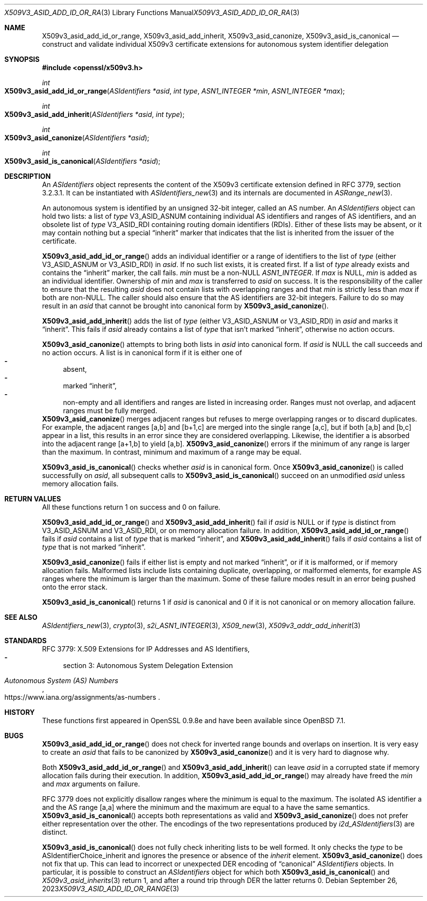 .\" $OpenBSD: X509v3_asid_add_id_or_range.3,v 1.3 2023/09/26 08:56:18 tb Exp $
.\"
.\" Copyright (c) 2021-2023 Theo Buehler <tb@openbsd.org>
.\"
.\" Permission to use, copy, modify, and distribute this software for any
.\" purpose with or without fee is hereby granted, provided that the above
.\" copyright notice and this permission notice appear in all copies.
.\"
.\" THE SOFTWARE IS PROVIDED "AS IS" AND THE AUTHOR DISCLAIMS ALL WARRANTIES
.\" WITH REGARD TO THIS SOFTWARE INCLUDING ALL IMPLIED WARRANTIES OF
.\" MERCHANTABILITY AND FITNESS. IN NO EVENT SHALL THE AUTHOR BE LIABLE FOR
.\" ANY SPECIAL, DIRECT, INDIRECT, OR CONSEQUENTIAL DAMAGES OR ANY DAMAGES
.\" WHATSOEVER RESULTING FROM LOSS OF USE, DATA OR PROFITS, WHETHER IN AN
.\" ACTION OF CONTRACT, NEGLIGENCE OR OTHER TORTIOUS ACTION, ARISING OUT OF
.\" OR IN CONNECTION WITH THE USE OR PERFORMANCE OF THIS SOFTWARE.
.\"
.Dd $Mdocdate: September 26 2023 $
.Dt X509V3_ASID_ADD_ID_OR_RANGE 3
.Os
.Sh NAME
.Nm X509v3_asid_add_id_or_range ,
.Nm X509v3_asid_add_inherit ,
.Nm X509v3_asid_canonize ,
.Nm X509v3_asid_is_canonical
.Nd construct and validate individual X509v3 certificate extensions for
autonomous system identifier delegation
.Sh SYNOPSIS
.In openssl/x509v3.h
.Ft int
.Fo X509v3_asid_add_id_or_range
.Fa "ASIdentifiers *asid"
.Fa "int type"
.Fa "ASN1_INTEGER *min"
.Fa "ASN1_INTEGER *max"
.Fc
.Ft int
.Fo X509v3_asid_add_inherit
.Fa "ASIdentifiers *asid"
.Fa "int type"
.Fc
.Ft int
.Fo X509v3_asid_canonize
.Fa "ASIdentifiers *asid"
.Fc
.Ft int
.Fo X509v3_asid_is_canonical
.Fa "ASIdentifiers *asid"
.Fc
.Sh DESCRIPTION
An
.Vt ASIdentifiers
object represents the content of the X509v3 certificate extension
defined in RFC 3779, section 3.2.3.1.
It can be instantiated with
.Xr ASIdentifiers_new 3
and its internals are documented in
.Xr ASRange_new 3 .
.Pp
An autonomous system is identified by an unsigned 32-bit integer,
called an AS number.
An
.Vt ASIdentifiers
object can hold two lists:
a list of
.Fa type
.Dv V3_ASID_ASNUM
containing individual AS identifiers and ranges of AS identifiers,
and an obsolete list of
.Fa type
.Dv V3_ASID_RDI
containing routing domain identifiers (RDIs).
Either of these lists may be absent, or it may contain nothing
but a special
.Dq inherit
marker that indicates that the list is inherited from the issuer
of the certificate.
.Pp
.Fn X509v3_asid_add_id_or_range
adds an individual identifier or a range of identifiers to the list of
.Fa type
(either
.Dv V3_ASID_ASNUM
or
.Dv V3_ASID_RDI )
in
.Fa asid .
If no such list exists, it is created first.
If a list of
.Fa type
already exists and contains the
.Dq inherit
marker, the call fails.
.Fa min
must be a
.Pf non- Dv NULL
.Vt ASN1_INTEGER .
If
.Fa max
is
.Dv NULL ,
.Fa min
is added as an individual identifier.
Ownership of
.Fa min
and
.Fa max
is transferred to
.Fa asid
on success.
It is the responsibility of the caller to ensure that
the resulting
.Fa asid
does not contain lists with overlapping ranges and that
.Fa min
is strictly less than
.Fa max
if both are
.Pf non- Dv NULL .
The caller should also ensure that the AS identifiers are
32-bit integers.
Failure to do so may result in an
.Fa asid
that cannot be brought into canonical form by
.Fn X509v3_asid_canonize .
.Pp
.Fn X509v3_asid_add_inherit
adds the list of
.Fa type
(either
.Dv V3_ASID_ASNUM
or
.Dv V3_ASID_RDI )
in
.Fa asid
and marks it
.Dq inherit .
This fails if
.Fa asid
already contains a list of
.Fa type
that isn't marked
.Dq inherit ,
otherwise no action occurs.
.Pp
.Fn X509v3_asid_canonize
attempts to bring both lists in
.Fa asid
into canonical form.
If
.Fa asid
is
.Dv NULL
the call succeeds and no action occurs.
A list is in canonical form if it is either one of
.Bl -dash -compact
.It
absent,
.It
marked
.Dq inherit ,
.It
non-empty and all identifiers and ranges are listed in increasing order.
Ranges must not overlap,
.\" the following is not currently specified and leads to ambiguity:
.\" contain at least two elements,
and adjacent ranges must be fully merged.
.El
.Fn X509v3_asid_canonize
merges adjacent ranges
but refuses to merge overlapping ranges or to discard duplicates.
For example, the adjacent ranges [a,b] and [b+1,c] are merged
into the single range [a,c], but if both [a,b] and [b,c] appear in a list,
this results in an error since they are considered overlapping.
Likewise, the identifier a is absorbed into the adjacent
range [a+1,b] to yield [a,b].
.Fn X509v3_asid_canonize
errors if the minimum of any range is larger than the maximum.
In contrast, minimum and maximum of a range may be equal.
.Pp
.Fn X509v3_asid_is_canonical
checks whether
.Fa asid
is in canonical form.
Once
.Fn X509v3_asid_canonize
is called successfully on
.Fa asid ,
all subsequent calls to
.Fn X509v3_asid_is_canonical
succeed on an unmodified
.Fa asid
unless memory allocation fails.
.Sh RETURN VALUES
All these functions return 1 on success and 0 on failure.
.Pp
.Fn X509v3_asid_add_id_or_range
and
.Fn X509v3_asid_add_inherit
fail if
.Fa asid
is
.Dv NULL
or if
.Fa type
is distinct from
.Dv V3_ASID_ASNUM
and
.Dv V3_ASID_RDI ,
or on memory allocation failure.
In addition,
.Fn X509v3_asid_add_id_or_range
fails if
.Fa asid
contains a list of
.Fa type
that is marked
.Dq inherit ,
and
.Fn X509v3_asid_add_inherit
fails if
.Fa asid
contains a list of
.Fa type
that is not marked
.Dq inherit .
.Pp
.Fn X509v3_asid_canonize
fails if either list is empty and not marked
.Dq inherit ,
or if it is malformed, or if memory allocation fails.
Malformed lists include lists containing duplicate, overlapping,
or malformed elements, for example AS ranges where the minimum is
larger than the maximum.
Some of these failure modes result in an error being pushed onto the
error stack.
.Pp
.Fn X509v3_asid_is_canonical
returns 1 if
.Fa asid
is canonical and 0 if it is not canonical or on memory allocation
failure.
.Sh SEE ALSO
.Xr ASIdentifiers_new 3 ,
.Xr crypto 3 ,
.Xr s2i_ASN1_INTEGER 3 ,
.Xr X509_new 3 ,
.Xr X509v3_addr_add_inherit 3
.Sh STANDARDS
RFC 3779: X.509 Extensions for IP Addresses and AS Identifiers,
.Bl -dash -compact
.It
section 3: Autonomous System Delegation Extension
.El
.Pp
.Rs
.%T Autonomous System (AS) Numbers
.%U https://www.iana.org/assignments/as-numbers
.Re
.Sh HISTORY
These functions first appeared in OpenSSL 0.9.8e
and have been available since
.Ox 7.1 .
.Sh BUGS
.Fn X509v3_asid_add_id_or_range
does not check for inverted range bounds and overlaps
on insertion.
It is very easy to create an
.Fa asid
that fails to be canonized by
.Fn X509v3_asid_canonize
and it is very hard to diagnose why.
.Pp
Both
.Fn X509v3_asid_add_id_or_range
and
.Fn X509v3_asid_add_inherit
can leave
.Fa asid
in a corrupted state if memory allocation fails during their execution.
In addition,
.Fn X509v3_asid_add_id_or_range
may already have freed the
.Fa min
and
.Fa max
arguments on failure.
.Pp
RFC 3779 does not explicitly disallow ranges where the minimum
is equal to the maximum.
The isolated AS identifier a and
the AS range [a,a] where the minimum and the maximum are equal to a
have the same semantics.
.Fn X509v3_asid_is_canonical
accepts both representations as valid and
.Fn X509v3_asid_canonize
does not prefer either representation over the other.
The encodings of the two representations produced by
.Xr i2d_ASIdentifiers 3
are distinct.
.Pp
.Fn X509v3_asid_is_canonical
does not fully check inheriting lists to be well formed.
It only checks the
.Fa type
to be
.Dv ASIdentifierChoice_inherit
and ignores the presence or absence of the
.Fa inherit
element.
.Fn X509v3_asid_canonize
does not fix that up.
This can lead to incorrect or unexpected DER encoding of
.Dq canonical
.Vt ASIdentifiers
objects.
In particular, it is possible to construct an
.Vt ASIdentifiers
object for which both
.Fn X509v3_asid_is_canonical
and
.Xr X509v3_asid_inherits 3
return 1, and after a round trip through DER the latter
returns 0.
